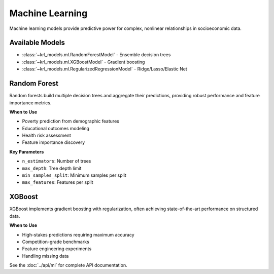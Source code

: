 .. Copyright (c) 2024 Sudiata Giddasira, Inc. d/b/a Quipu Research Labs, LLC d/b/a KR-Labs™
.. SPDX-License-Identifier: Apache-2.0

===================
Machine Learning
===================

Machine learning models provide predictive power for complex, nonlinear 
relationships in socioeconomic data.

Available Models
================

* :class:`~krl_models.ml.RandomForestModel` - Ensemble decision trees
* :class:`~krl_models.ml.XGBoostModel` - Gradient boosting
* :class:`~krl_models.ml.RegularizedRegressionModel` - Ridge/Lasso/Elastic Net

Random Forest
=============

Random forests build multiple decision trees and aggregate their predictions,
providing robust performance and feature importance metrics.

**When to Use**

* Poverty prediction from demographic features
* Educational outcomes modeling
* Health risk assessment
* Feature importance discovery

**Key Parameters**

* ``n_estimators``: Number of trees
* ``max_depth``: Tree depth limit
* ``min_samples_split``: Minimum samples per split
* ``max_features``: Features per split

XGBoost
=======

XGBoost implements gradient boosting with regularization, often achieving 
state-of-the-art performance on structured data.

**When to Use**

* High-stakes predictions requiring maximum accuracy
* Competition-grade benchmarks
* Feature engineering experiments
* Handling missing data

See the :doc:`../api/ml` for complete API documentation.
